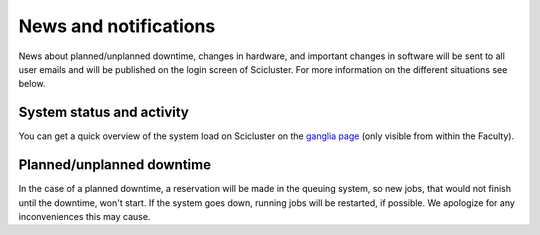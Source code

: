 
.. _news:

======================
News and notifications
======================


News about planned/unplanned downtime, changes in hardware, and important
changes in software will be sent to all user emails and will be published on the login screen of Scicluster.
For more information on the different situations see below.


System status and activity
--------------------------

You can get a quick overview of the system load on Scicluster on the
`ganglia page <172.21.127.53/ganglia>`_
(only visible from within the Faculty).


Planned/unplanned downtime
--------------------------

In the case of a planned downtime, a reservation will be made in the
queuing system, so new jobs, that would not finish until the downtime,
won't start. If the system goes down, running jobs will be restarted,
if possible. We apologize for any inconveniences this may cause.
